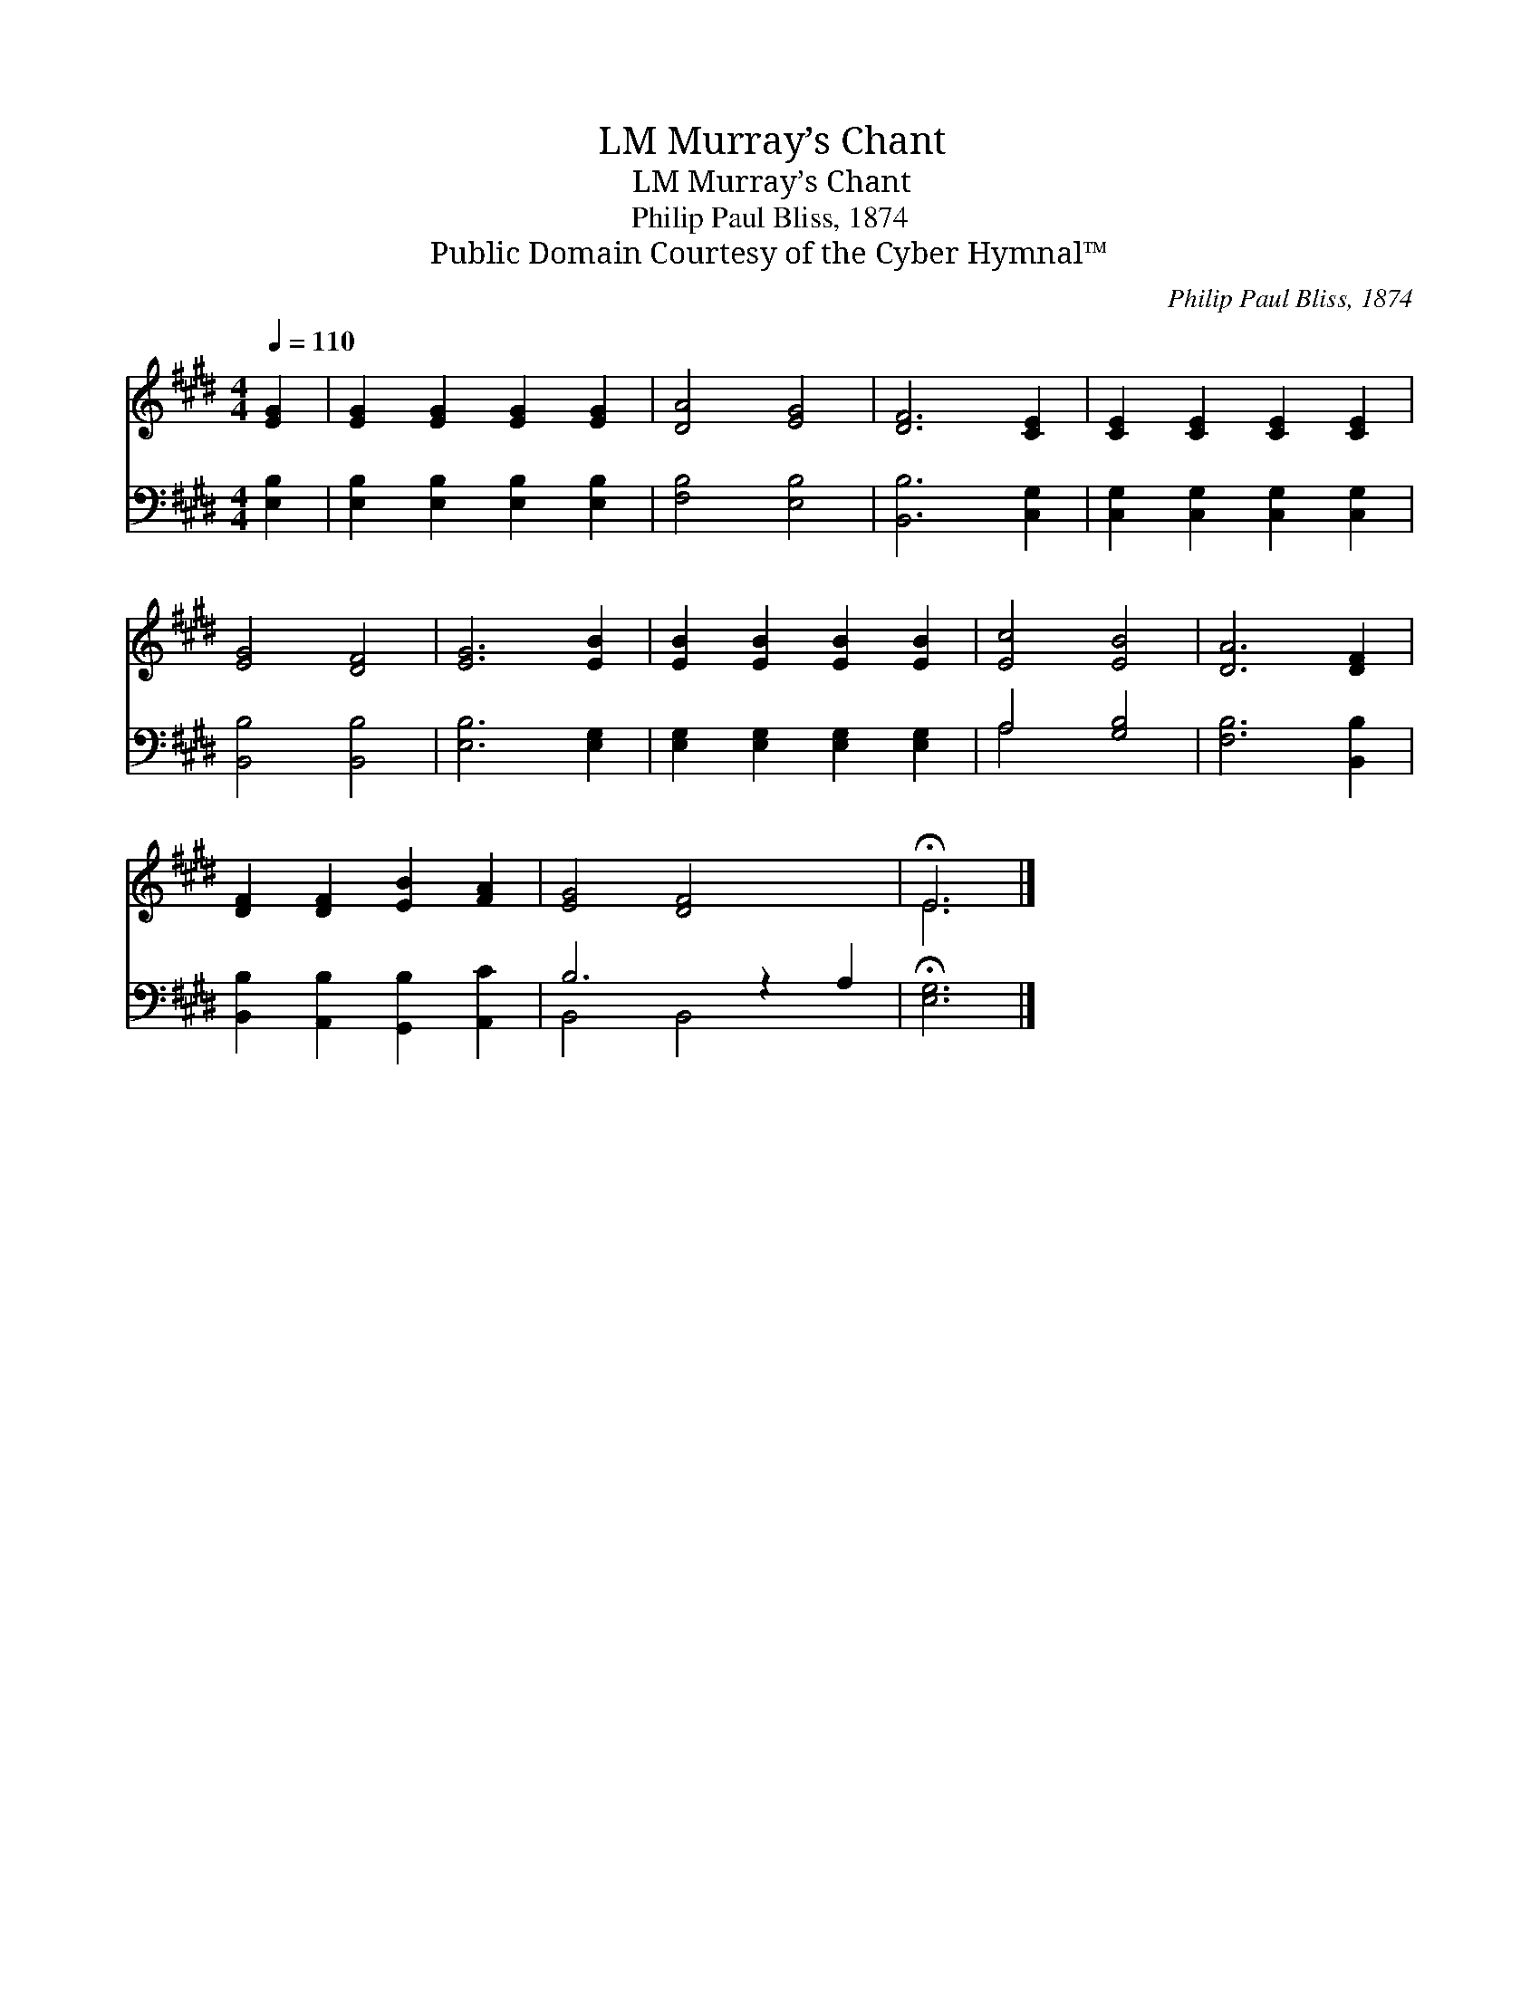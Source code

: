 X:1
T:Murray’s Chant, LM
T:Murray’s Chant, LM
T:Philip Paul Bliss, 1874
T:Public Domain Courtesy of the Cyber Hymnal™
C:Philip Paul Bliss, 1874
Z:Public Domain
Z:Courtesy of the Cyber Hymnal™
%%score ( 1 2 ) ( 3 4 )
L:1/8
Q:1/4=110
M:4/4
K:E
V:1 treble 
V:2 treble 
V:3 bass 
V:4 bass 
V:1
 [EG]2 | [EG]2 [EG]2 [EG]2 [EG]2 | [DA]4 [EG]4 | [DF]6 [CE]2 | [CE]2 [CE]2 [CE]2 [CE]2 | %5
 [EG]4 [DF]4 | [EG]6 [EB]2 | [EB]2 [EB]2 [EB]2 [EB]2 | [Ec]4 [EB]4 | [DA]6 [DF]2 | %10
 [DF]2 [DF]2 [EB]2 [FA]2 | [EG]4 [DF]4 x2 | !fermata!E6 |] %13
V:2
 x2 | x8 | x8 | x8 | x8 | x8 | x8 | x8 | x8 | x8 | x8 | x10 | E6 |] %13
V:3
 [E,B,]2 | [E,B,]2 [E,B,]2 [E,B,]2 [E,B,]2 | [F,B,]4 [E,B,]4 | [B,,B,]6 [C,G,]2 | %4
 [C,G,]2 [C,G,]2 [C,G,]2 [C,G,]2 | [B,,B,]4 [B,,B,]4 | [E,B,]6 [E,G,]2 | %7
 [E,G,]2 [E,G,]2 [E,G,]2 [E,G,]2 | A,4 [G,B,]4 | [F,B,]6 [B,,B,]2 | %10
 [B,,B,]2 [A,,B,]2 [G,,B,]2 [A,,C]2 | B,6 z2 A,2 | !fermata![E,G,]6 |] %13
V:4
 x2 | x8 | x8 | x8 | x8 | x8 | x8 | x8 | A,4 x4 | x8 | x8 | B,,4 B,,4 x2 | x6 |] %13

